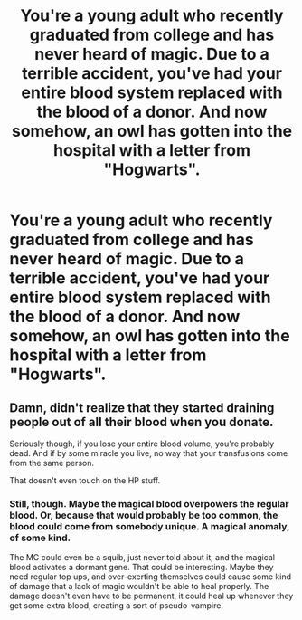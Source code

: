 #+TITLE: You're a young adult who recently graduated from college and has never heard of magic. Due to a terrible accident, you've had your entire blood system replaced with the blood of a donor. And now somehow, an owl has gotten into the hospital with a letter from "Hogwarts".

* You're a young adult who recently graduated from college and has never heard of magic. Due to a terrible accident, you've had your entire blood system replaced with the blood of a donor. And now somehow, an owl has gotten into the hospital with a letter from "Hogwarts".
:PROPERTIES:
:Author: copenhagen_bram
:Score: 0
:DateUnix: 1596149899.0
:DateShort: 2020-Jul-31
:FlairText: Prompt
:END:

** Damn, didn't realize that they started draining people out of all their blood when you donate.

Seriously though, if you lose your entire blood volume, you're probably dead. And if by some miracle you live, no way that your transfusions come from the same person.

That doesn't even touch on the HP stuff.
:PROPERTIES:
:Author: Impossible-Poetry
:Score: 8
:DateUnix: 1596152223.0
:DateShort: 2020-Jul-31
:END:

*** Still, though. Maybe the magical blood overpowers the regular blood. Or, because that would probably be too common, the blood could come from somebody unique. A magical anomaly, of some kind.

The MC could even be a squib, just never told about it, and the magical blood activates a dormant gene. That could be interesting. Maybe they need regular top ups, and over-exerting themselves could cause some kind of damage that a lack of magic wouldn't be able to heal properly. The damage doesn't even have to be permanent, it could heal up whenever they get some extra blood, creating a sort of pseudo-vampire.
:PROPERTIES:
:Author: Theedw9
:Score: 2
:DateUnix: 1596154273.0
:DateShort: 2020-Jul-31
:END:
